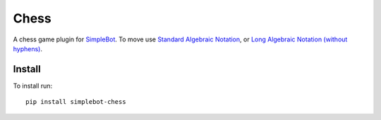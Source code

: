 Chess
=====

.. image:: https://img.shields.io/pypi/v/simplebot_chess.svg
   :target: https://pypi.org/project/simplebot_chess

.. image:: https://img.shields.io/pypi/pyversions/simplebot_chess.svg
   :target: https://pypi.org/project/simplebot_chess

.. image:: https://pepy.tech/badge/simplebot_chess
   :target: https://pepy.tech/project/simplebot_chess

.. image:: https://img.shields.io/pypi/l/simplebot_chess.svg
   :target: https://pypi.org/project/simplebot_chess

.. image:: https://github.com/simplebot-org/simplebot_chess/actions/workflows/python-ci.yml/badge.svg
   :target: https://github.com/simplebot-org/simplebot_chess/actions/workflows/python-ci.yml

.. image:: https://img.shields.io/badge/code%20style-black-000000.svg
   :target: https://github.com/psf/black

A chess game plugin for `SimpleBot`_.
To move use `Standard Algebraic Notation <https://en.wikipedia.org/wiki/Algebraic_notation_(chess)>`_, or `Long Algebraic Notation (without hyphens) <https://en.wikipedia.org/wiki/Universal_Chess_Interface>`_.

Install
-------

To install run::

  pip install simplebot-chess


.. _SimpleBot: https://github.com/simplebot-org/simplebot
